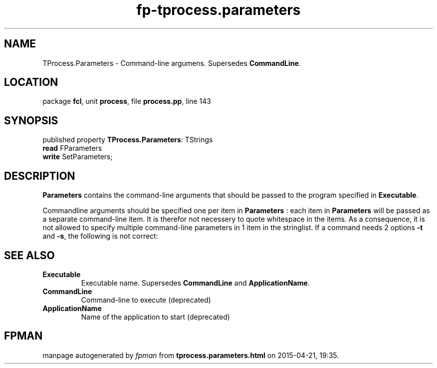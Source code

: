 .\" file autogenerated by fpman
.TH "fp-tprocess.parameters" 3 "2014-03-14" "fpman" "Free Pascal Programmer's Manual"
.SH NAME
TProcess.Parameters - Command-line argumens. Supersedes \fBCommandLine\fR.
.SH LOCATION
package \fBfcl\fR, unit \fBprocess\fR, file \fBprocess.pp\fR, line 143
.SH SYNOPSIS
published property \fBTProcess.Parameters\fR: TStrings
  \fBread\fR FParameters
  \fBwrite\fR SetParameters;
.SH DESCRIPTION
\fBParameters\fR contains the command-line arguments that should be passed to the program specified in \fBExecutable\fR.

Commandline arguments should be specified one per item in \fBParameters\fR : each item in \fBParameters\fR will be passed as a separate command-line item. It is therefor not necessery to quote whitespace in the items. As a consequence, it is not allowed to specify multiple command-line parameters in 1 item in the stringlist. If a command needs 2 options \fB-t\fR and \fB-s\fR, the following is not correct:


.SH SEE ALSO
.TP
.B Executable
Executable name. Supersedes \fBCommandLine\fR and \fBApplicationName\fR.
.TP
.B CommandLine
Command-line to execute (deprecated)
.TP
.B ApplicationName
Name of the application to start (deprecated)

.SH FPMAN
manpage autogenerated by \fIfpman\fR from \fBtprocess.parameters.html\fR on 2015-04-21, 19:35.

